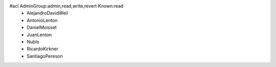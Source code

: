 #acl AdminGroup:admin,read,write,revert Known:read
 * AlejandroDavidWeil
 * AntonioLenton
 * DanielMoisset
 * JuanLenton
 * NubIs
 * RicardoKirkner
 * SantiagoPereson
